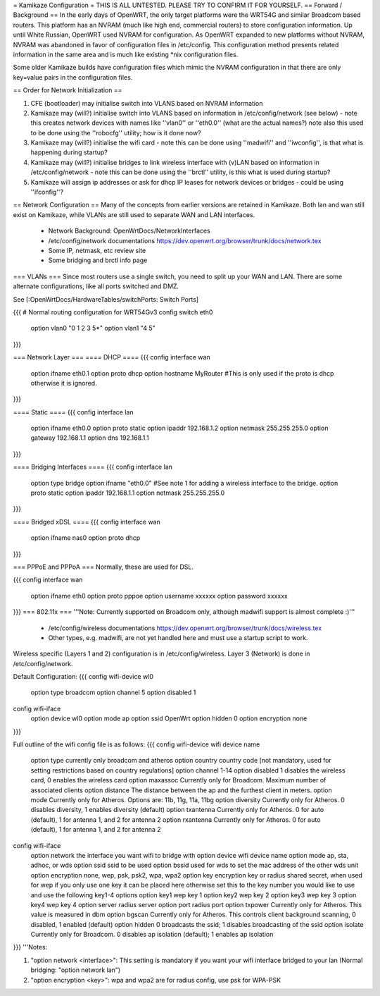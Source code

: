 = Kamikaze Configuration =
THIS IS ALL UNTESTED.  PLEASE TRY TO CONFIRM IT FOR YOURSELF.
== Forward / Background ==
In the early days of OpenWRT, the only target platforms were the WRT54G and similar Broadcom based routers.  This platform has an NVRAM (much like high end, commercial routers) to store configuration information.  Up until White Russian, OpenWRT used NVRAM for configuration.  As OpenWRT expanded to new platforms without NVRAM, NVRAM was abandoned in favor of configuration files in /etc/config.  This configuration method presents related information in the same area and is much like existing *nix configuration files.


Some older Kamikaze builds have configuration files which mimic the NVRAM configuration in that there are only key=value pairs in the configuration files.


== Order for Network Initialization ==

1. CFE (bootloader) may initialise switch into VLANS based on NVRAM information

2. Kamikaze may (will?) initialise switch into VLANS based on information in /etc/config/network (see below) - note this creates network devices with names like ''vlan0'' or ''eth0.0'' (what are the actual names?) note also this used to be done using the ''robocfg'' utility; how is it done now? 

3. Kamikaze may (will?) initialise the wifi card - note this can be done using ''madwifi'' and ''iwconfig'', is that what is happening during startup?

4. Kamikaze may (will?) initialise bridges to link wireless interface with (v)LAN based on information in /etc/config/network - note this can be done using the ''brctl'' utility, is this what is used during startup?

5. Kamikaze will assign ip addresses or ask for dhcp IP leases for network devices or bridges - could be using ''ifconfig''?


== Network Configuration ==
Many of the concepts from earlier versions are retained in Kamikaze.  Both lan and wan still exist on Kamikaze, while VLANs are still used to separate WAN and LAN interfaces.

  * Network Background: OpenWrtDocs/NetworkInterfaces
  * /etc/config/network documentations https://dev.openwrt.org/browser/trunk/docs/network.tex
  * Some IP, netmask, etc review site
  * Some bridging and brctl info page
=== VLANs ===
Since most routers use a single switch, you need to split up your WAN and LAN.  There are some alternate configurations, like all ports switched and DMZ.

See [:OpenWrtDocs/HardwareTables/switchPorts: Switch Ports]

{{{
# Normal routing configuration for WRT54Gv3
config switch eth0
        option vlan0    "0 1 2 3 5*"
        option vlan1    "4 5"
}}}

=== Network Layer ===
==== DHCP ====
{{{
config interface wan
	option ifname	eth0.1
	option proto	dhcp
        option hostname MyRouter  #This is only used if the proto is dhcp otherwise it is ignored.
}}}

==== Static ====
{{{
config interface lan
	option ifname	eth0.0
	option proto	static
	option ipaddr	192.168.1.2
	option netmask	255.255.255.0
	option gateway	192.168.1.1
	option dns	192.168.1.1
}}}

==== Bridging Interfaces ====
{{{
config interface lan
	option type	bridge
	option ifname	"eth0.0"    #See note 1 for adding a wireless interface to the bridge.
	option proto	static
	option ipaddr	192.168.1.1
	option netmask	255.255.255.0
}}}

==== Bridged xDSL ====
{{{
config interface wan
	option ifname	nas0
	option proto	dhcp
}}}

=== PPPoE and PPPoA ===
Normally, these are used for DSL.

{{{
config interface wan
	option ifname	eth0
	option proto	pppoe
        option username xxxxxx
        option password xxxxxx
}}}
=== 802.11x ===
'''Note: Currently supported on Broadcom only, although madwifi support is almost complete :)'''
  * /etc/config/wireless documentations https://dev.openwrt.org/browser/trunk/docs/wireless.tex
  * Other types, e.g. madwifi, are not yet handled here and must use a startup script to work.
Wireless specific (Layers 1 and 2) configuration is in /etc/config/wireless.  Layer 3 (Network) is done in /etc/config/network.

Default Configuration:
{{{
config wifi-device	wl0
	option type	broadcom
	option channel	5
        option disabled 1

config wifi-iface
	option device	wl0
	option mode	ap
	option ssid	OpenWrt
	option hidden	0
	option encryption none
}}}

Full outline of the wifi config file is as follows:
{{{
config wifi-device     wifi device name
       option type     currently only broadcom and atheros
       option country  country code [not mandatory, used for setting restrictions based on country regulations]
       option channel  1-14
       option disabled 1 disables the wireless card, 0 enables the wireless card
       option maxassoc Currently only for Broadcom. Maximum number of associated clients
       option distance The distance between the ap and the furthest client in meters.
       option mode     Currently only for Atheros.  Options are: 11b, 11g, 11a, 11bg
       option diversity Currently only for Atheros. 0 disables diversity, 1 enables diversity (default)
       option txantenna Currently only for Atheros. 0 for auto (default), 1 for antenna 1, and 2 for antenna 2
       option rxantenna Currently only for Atheros. 0 for auto (default), 1 for antenna 1, and 2 for antenna 2

config wifi-iface
       option network  the interface you want wifi to bridge with 
       option device   wifi device name
       option mode     ap, sta, adhoc, or wds
       option ssid     ssid to be used
       option bssid    used for wds to set the mac address of the other wds unit
       option encryption none, wep, psk, psk2, wpa, wpa2 
       option key      encryption key or radius shared secret, when used for wep if you only use one key it can be placed here otherwise set this to the key number you would like to use and use the following key1-4 options
       option key1     wep key 1
       option key2     wep key 2
       option key3     wep key 3
       option key4     wep key 4
       option server   radius server
       option port     radius port
       option txpower  Currently only for Atheros. This value is measured in dbm
       option bgscan   Currently only for Atheros. This controls client background scanning, 0 disabled, 1 enabled (default)
       option hidden   0 broadcasts the ssid; 1 disables broadcasting of the ssid
       option isolate  Currently only for Broadcom. 0 disables ap isolation (default); 1 enables ap isolation
}}}
'''Notes:

1) "option network <interface>": This setting is mandatory if you want your wifi interface bridged to your lan (Normal bridging: "option network lan")

2) "option encryption <key>": wpa and wpa2 are for radius config, use psk for WPA-PSK
